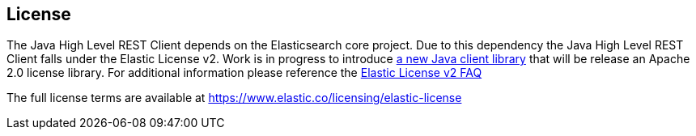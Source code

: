 == License

The Java High Level REST Client depends on the Elasticsearch core project.
Due to this dependency the Java High Level REST Client
falls under the Elastic License v2. Work is in progress to introduce https://github.com/elastic/elasticsearch-java[a new Java client library]
that will be release an Apache 2.0 license library. For additional information please reference
the https://www.elastic.co/pricing/faq/licensing#im-using-elasticsearch-via-apis-how-does-this-change-affect-me[Elastic License v2 FAQ]

The full license terms are available at https://www.elastic.co/licensing/elastic-license
